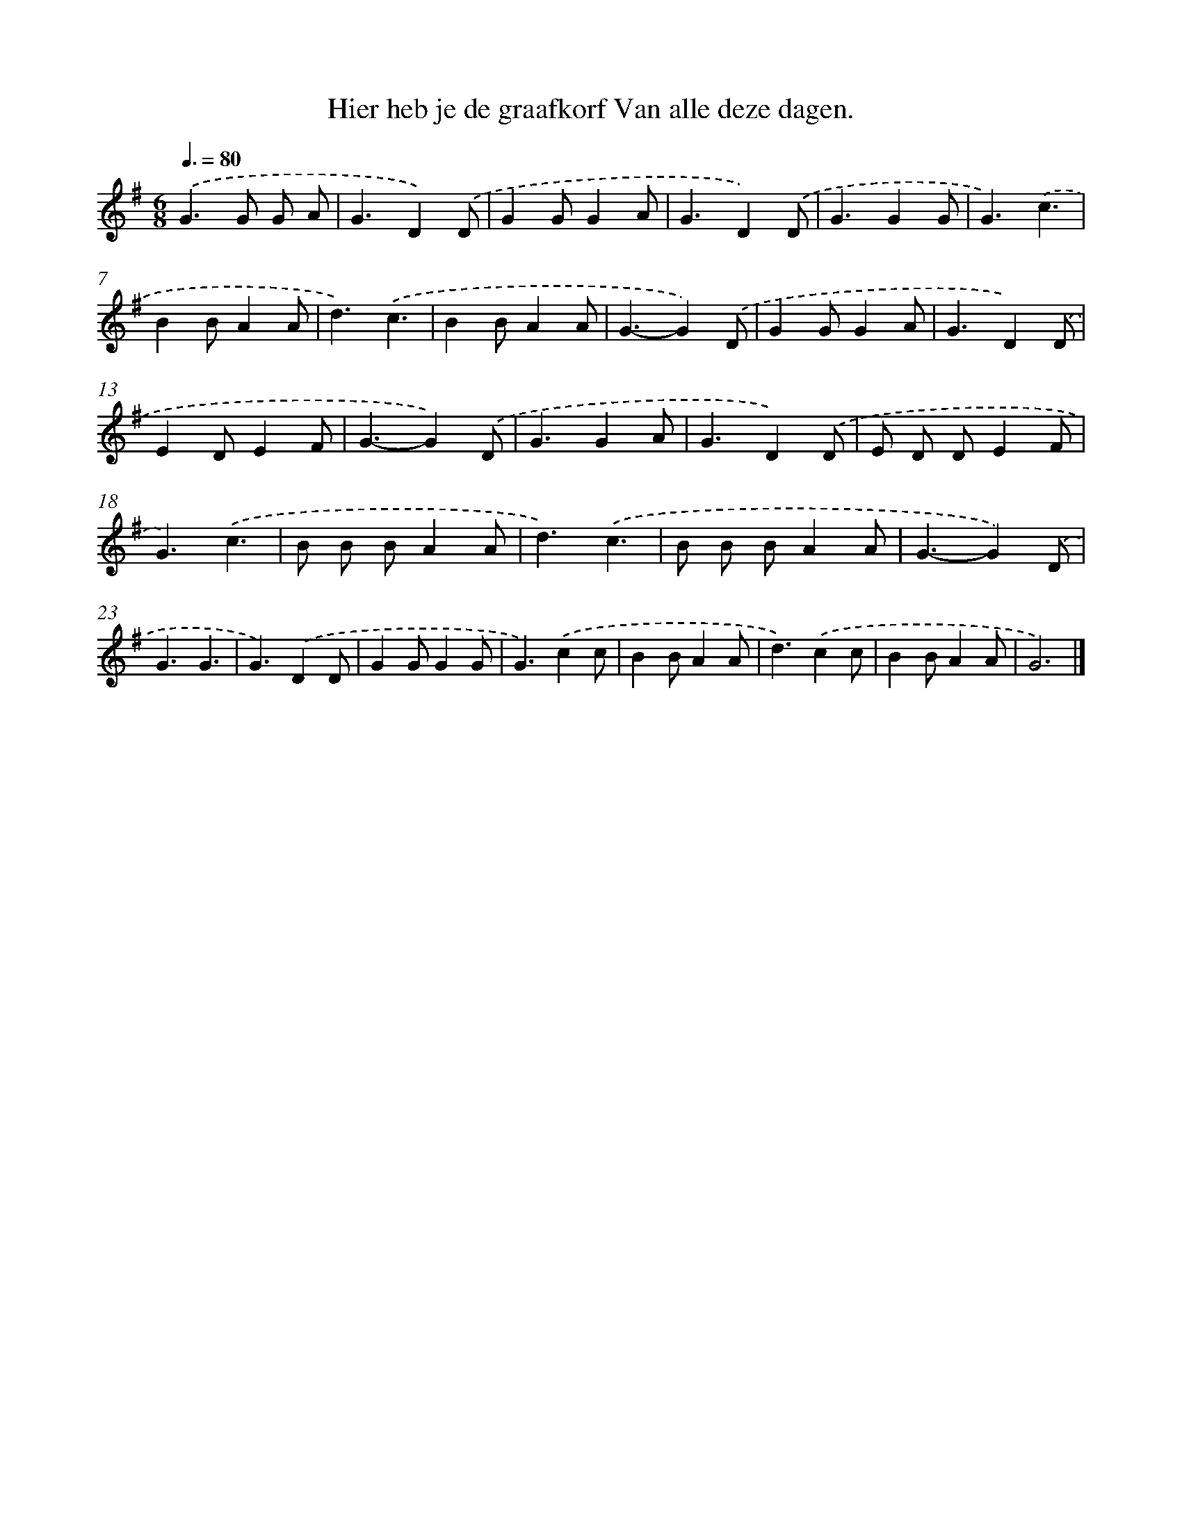 X: 2810
T: Hier heb je de graafkorf Van alle deze dagen.
%%abc-version 2.0
%%abcx-abcm2ps-target-version 5.9.1 (29 Sep 2008)
%%abc-creator hum2abc beta
%%abcx-conversion-date 2018/11/01 14:35:54
%%humdrum-veritas 1285826521
%%humdrum-veritas-data 2083562941
%%continueall 1
%%barnumbers 0
L: 1/4
M: 6/8
Q: 3/8=80
K: G clef=treble
.('G>G G/ A/ |
G3/D).('D/ |
GG/GA/ |
G3/D).('D/ |
G3/GG/ |
G3/).('c3/ |
BB/AA/ |
d3/).('c3/ |
BB/AA/ |
G3/-G).('D/ |
GG/GA/ |
G3/D).('D/ |
ED/EF/ |
G3/-G).('D/ |
G3/GA/ |
G3/D).('D/ |
E/ D/ D/EF/ |
G3/).('c3/ |
B/ B/ B/AA/ |
d3/).('c3/ |
B/ B/ B/AA/ |
G3/-G).('D/ |
G3/G3/ |
G3/).('DD/ |
GG/GG/ |
G3/).('cc/ |
BB/AA/ |
d3/).('cc/ |
BB/AA/ |
G3) |]
